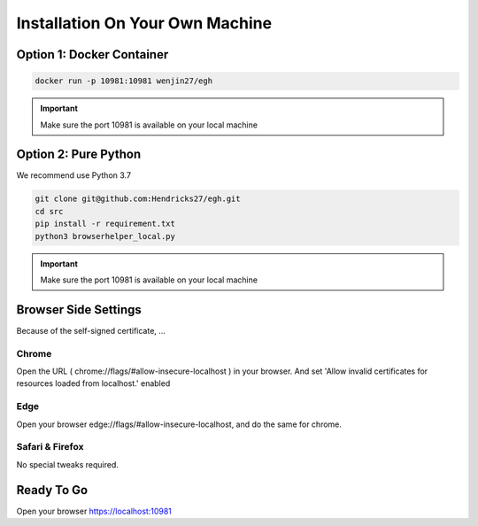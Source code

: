 Installation On Your Own Machine
==========================================================

Option 1: Docker Container
----------------------
..  code-block:: bash

    docker run -p 10981:10981 wenjin27/egh

.. important:: Make sure the port 10981 is available on your local machine

Option 2: Pure Python
----------------------
We recommend use Python 3.7

..  code-block:: bash

    git clone git@github.com:Hendricks27/egh.git
    cd src
    pip install -r requirement.txt
    python3 browserhelper_local.py

.. important:: Make sure the port 10981 is available on your local machine


Browser Side Settings
----------------------
Because of the self-signed certificate, ...

Chrome
~~~~~~~~~~
Open the URL ( chrome://flags/#allow-insecure-localhost ) in your browser.
And set 'Allow invalid certificates for resources loaded from localhost.' enabled

Edge
~~~~~~~~~~
Open your browser edge://flags/#allow-insecure-localhost, and do the same for chrome.

Safari & Firefox
~~~~~~~~~~
No special tweaks required.



Ready To Go
----------------------
Open your browser https://localhost:10981


